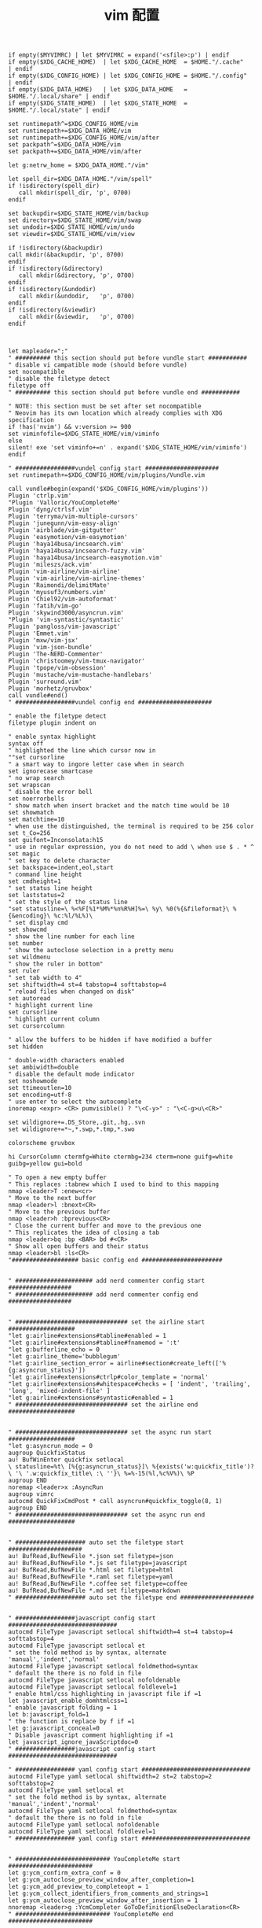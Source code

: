#+TITLE:  vim 配置
#+AUTHOR: 孙建康（rising.lambda）
#+EMAIL:  rising.lambda@gmail.com

#+DESCRIPTION: vim 配置文件
#+PROPERTY:    header-args        :mkdirp yes
#+OPTIONS:     num:nil toc:nil todo:nil tasks:nil tags:nil
#+OPTIONS:     skip:nil author:nil email:nil creator:nil timestamp:nil
#+INFOJS_OPT:  view:nil toc:nil ltoc:t mouse:underline buttons:0 path:http://orgmode.org/org-info.js

#+BEGIN_SRC vimrc :tangle (m/resolve "${m/xdg.conf.d}/vim/vimrc")
  if empty($MYVIMRC) | let $MYVIMRC = expand('<sfile>:p') | endif
  if empty($XDG_CACHE_HOME)  | let $XDG_CACHE_HOME  = $HOME."/.cache"       | endif
  if empty($XDG_CONFIG_HOME) | let $XDG_CONFIG_HOME = $HOME."/.config"      | endif
  if empty($XDG_DATA_HOME)   | let $XDG_DATA_HOME   = $HOME."/.local/share" | endif
  if empty($XDG_STATE_HOME)  | let $XDG_STATE_HOME  = $HOME."/.local/state" | endif

  set runtimepath^=$XDG_CONFIG_HOME/vim
  set runtimepath+=$XDG_DATA_HOME/vim
  set runtimepath+=$XDG_CONFIG_HOME/vim/after
  set packpath^=$XDG_DATA_HOME/vim
  set packpath+=$XDG_DATA_HOME/vim/after

  let g:netrw_home = $XDG_DATA_HOME."/vim"

  let spell_dir=$XDG_DATA_HOME."/vim/spell"
  if !isdirectory(spell_dir)
     call mkdir(spell_dir, 'p', 0700)
  endif

  set backupdir=$XDG_STATE_HOME/vim/backup
  set directory=$XDG_STATE_HOME/vim/swap
  set undodir=$XDG_STATE_HOME/vim/undo
  set viewdir=$XDG_STATE_HOME/vim/view

  if !isdirectory(&backupdir)
  call mkdir(&backupdir, 'p', 0700)
  endif
  if !isdirectory(&directory)
     call mkdir(&directory, 'p', 0700)
  endif
  if !isdirectory(&undodir)
     call mkdir(&undodir,   'p', 0700)
  endif
  if !isdirectory(&viewdir)
     call mkdir(&viewdir,   'p', 0700)
  endif



  let mapleader=";"
  " ########## this section should put before vundle start ###########
  " disable vi campatible mode (should before vundle)
  set nocompatible
  " disable the filetype detect
  filetype off
  " ########## this section should put before vundle end ###########

  " NOTE: this section must be set after set nocompatible
  " Neovim has its own location which already complies with XDG specification
  if !has('nvim') && v:version >= 900 
  set viminfofile=$XDG_STATE_HOME/vim/viminfo
  else
  silent! exe 'set viminfo+=n' . expand('$XDG_STATE_HOME/vim/viminfo')
  endif

  " #################vundel config start #####################
  set runtimepath+=$XDG_CONFIG_HOME/vim/plugins/Vundle.vim

  call vundle#begin(expand('$XDG_CONFIG_HOME/vim/plugins'))
  Plugin 'ctrlp.vim'
  "Plugin 'Valloric/YouCompleteMe'
  Plugin 'dyng/ctrlsf.vim'
  Plugin 'terryma/vim-multiple-cursors'
  Plugin 'junegunn/vim-easy-align'
  Plugin 'airblade/vim-gitgutter'
  Plugin 'easymotion/vim-easymotion'
  Plugin 'haya14busa/incsearch.vim'
  Plugin 'haya14busa/incsearch-fuzzy.vim'
  Plugin 'haya14busa/incsearch-easymotion.vim'
  Plugin 'mileszs/ack.vim'
  Plugin 'vim-airline/vim-airline'
  Plugin 'vim-airline/vim-airline-themes'
  Plugin 'Raimondi/delimitMate'
  Plugin 'myusuf3/numbers.vim'
  Plugin 'Chiel92/vim-autoformat'
  Plugin 'fatih/vim-go'
  Plugin 'skywind3000/asyncrun.vim'
  "Plugin 'vim-syntastic/syntastic'
  Plugin 'pangloss/vim-javascript'
  Plugin 'Emmet.vim'
  Plugin 'mxw/vim-jsx'
  Plugin 'vim-json-bundle'
  Plugin 'The-NERD-Commenter'
  Plugin 'christoomey/vim-tmux-navigator'
  Plugin 'tpope/vim-obsession'
  Plugin 'mustache/vim-mustache-handlebars'
  Plugin 'surround.vim'
  Plugin 'morhetz/gruvbox'
  call vundle#end()
  " #################vundel config end #####################

  " enable the filetype detect
  filetype plugin indent on
   
  " enable syntax highlight
  syntax off
  " highlighted the line which cursor now in
  ""set cursorline
  " a smart way to ingore letter case when in search 
  set ignorecase smartcase
  " no wrap search
  set wrapscan
  " disable the error bell
  set noerrorbells
  " show match when insert bracket and the match time would be 10
  set showmatch
  set matchtime=10
  " when use the distinguished, the terminal is required to be 256 color
  set t_Co=256
  set guifont=Inconsolata:h15
  " use in regular expression, you do not need to add \ when use $ . * ^ 
  set magic
  " set key to delete character
  set backspace=indent,eol,start
  " command line height
  set cmdheight=1
  " set status line height
  set laststatus=2
  " set the style of the status line
  "set statusline=\ %<%F[%1*%M%*%n%R%H]%=\ %y\ %0(%{&fileformat}\ %{&encoding}\ %c:%l/%L%)\
  " set display cmd
  set showcmd
  " show the line number for each line
  set number
  " show the autoclose selection in a pretty menu
  set wildmenu
  " show the ruler in bottom"
  set ruler
  " set tab width to 4"
  set shiftwidth=4 st=4 tabstop=4 softtabstop=4
  " reload files when changed on disk"
  set autoread
  " highlight current line
  set cursorline
  " highlight current column
  set cursorcolumn

  " allow the buffers to be hidden if have modified a buffer
  set hidden

  " double-width characters enabled
  set ambiwidth=double
  " disable the default mode indicator
  set noshowmode
  set ttimeoutlen=10
  set encoding=utf-8
  " use enter to select the autocomplete
  inoremap <expr> <CR> pumvisible() ? "\<C-y>" : "\<C-g>u\<CR>"

  set wildignore+=.DS_Store,.git,.hg,.svn
  set wildignore+=*~,*.swp,*.tmp,*.swo

  colorscheme gruvbox

  hi CursorColumn ctermfg=White ctermbg=234 cterm=none guifg=white guibg=yellow gui=bold

  " To open a new empty buffer
  " This replaces :tabnew which I used to bind to this mapping
  nmap <leader>T :enew<cr>
  " Move to the next buffer
  nmap <leader>l :bnext<CR>
  " Move to the previous buffer
  nmap <leader>h :bprevious<CR>
  " Close the current buffer and move to the previous one
  " This replicates the idea of closing a tab
  nmap <leader>bq :bp <BAR> bd #<CR>
  " Show all open buffers and their status
  nmap <leader>bl :ls<CR>
  "################### basic config end #######################


  " ###################### add nerd commenter config start ##################
  " ###################### add nerd commenter config end ##################


  " ################################ set the airline start ###################
  "let g:airline#extensions#tabline#enabled = 1
  "let g:airline#extensions#tabline#fnamemod = ':t'
  "let g:bufferline_echo = 0
  "let g:airline_theme='bubblegum'
  "let g:airline_section_error = airline#section#create_left(['%{g:asyncrun_status}'])
  "let g:airline#extensions#ctrlp#color_template = 'normal'
  "let g:airline#extensions#whitespace#checks = [ 'indent', 'trailing', 'long', 'mixed-indent-file' ]
  "let g:airline#extensions#syntastic#enabled = 1
  " ################################ set the airline end ###################


  " ################################ set the async run start ###################
  "let g:asyncrun_mode = 0
  augroup QuickfixStatus
  au! BufWinEnter quickfix setlocal 
  \ statusline=%t\ [%{g:asyncrun_status}]\ %{exists('w:quickfix_title')?\ '\ '.w:quickfix_title\ :\ ''}\ %=%-15(%l,%c%V%)\ %P
  augroup END
  noremap <leader>x :AsyncRun 
  augroup vimrc
  autocmd QuickFixCmdPost * call asyncrun#quickfix_toggle(8, 1)
  augroup END
  " ################################ set the async run end ###################


  " #################### auto set the filetype start #####################
  au! BufRead,BufNewFile *.json set filetype=json 
  au! BufRead,BufNewFile *.js set filetype=javascript
  au! BufRead,BufNewFile *.html set filetype=html 
  au! BufRead,BufNewFile *.raml set filetype=yaml
  au! BufRead,BufNewFile *.coffee set filetype=coffee
  au! BufRead,BufNewFile *.md set filetype=markdown
  " #################### auto set the filetype end #####################


  " #################javascript config start ###############################
  autocmd FileType javascript setlocal shiftwidth=4 st=4 tabstop=4 softtabstop=4
  autocmd FileType javascript setlocal et
  " set the fold method is by syntax, alternate 'manual','indent','normal'
  autocmd FileType javascript setlocal foldmethod=syntax
  " default the there is no fold in file
  autocmd FileType javascript setlocal nofoldenable
  autocmd FileType javascript setlocal foldlevel=1
  " enable html/css highlighting in javascript file if =1 
  let javascript_enable_domhtmlcss=1
  " enable javascript folding = 1
  let b:javascript_fold=1
  " the function is replace by f if =1
  let g:javascript_conceal=0 
  " Disable javascript comment highlighting if =1 
  let javascript_ignore_javaScriptdoc=0 
  " #################javascript config start ###############################

  " ################# yaml config start ###############################
  autocmd FileType yaml setlocal shiftwidth=2 st=2 tabstop=2 softtabstop=2
  autocmd FileType yaml setlocal et
  " set the fold method is by syntax, alternate 'manual','indent','normal'
  autocmd FileType yaml setlocal foldmethod=syntax
  " default the there is no fold in file
  autocmd FileType yaml setlocal nofoldenable
  autocmd FileType yaml setlocal foldlevel=1
  " ################# yaml config start ###############################


  " ########################### YouCompleteMe start ########################
  let g:ycm_confirm_extra_conf = 0
  let g:ycm_autoclose_preview_window_after_completion=1
  let g:ycm_add_preview_to_completeopt = 1
  let g:ycm_collect_identifiers_from_comments_and_strings=1
  let g:ycm_autoclose_preview_window_after_insertion = 1
  nnoremap <leader>g :YcmCompleter GoToDefinitionElseDeclaration<CR>
  " ########################### YouCompleteMe end ########################


  "#################### coffeescript start ####################
  "# 打开 ~/.vimrc 加下面一行,可以实现保存时候自动编译成js文件
  "autocmd BufWritePost *.coffee silent CoffeeMake! -b | cwindow
  "# 我写成这样保存时可以实时看到编译结果
  " autocmd BufWritePost *.coffee silent CoffeeCompile | CoffeeMake! -b | cwindow
  autocmd FileType coffee setlocal et sta sw=2 sts=2 st=2 
  "#################### coffeescript end####################


  "#################### autosave start ####################
  let g:auto_save = 1
  "#################### autosave end####################

  "####### NERDTree start -explore the directory tree###########
  " automatic open the NERDTree when enter vim
  " autocmd vimenter * NERDTree
  " when no file is specfied NERDTree is opend
  "autocmd vimenter * if !argc() | NERDTree | endif
  " <C-n> is the control key of NERDTree
  " map <C-n> :NERDTreeToggle<CR>
  " close vim if the only window left is NERDTree
  " autocmd bufenter * if (winnr("$") == 1 && exists("b:NERDTreeType") && b:NERDTreeType=="primary") | q | endif
  "####### NERDTree end -explore the directory tree###########


  "########## emmet start ---html programing #############
  ""let g:user_emmet_mode='a'
  " set expand shortcut = ctl+e
  let g:user_emmet_expandabbr_key = '<c-e>'
  let g:use_emmet_complete_tag = 1
  autocmd FileType html setlocal shiftwidth=2 st=2 tabstop=2 softtabstop=2
  autocmd FileType html setlocal et
  "########## emmet end ---html programing #############


  "################# json config start #######################################
  autocmd FileType json setlocal autoindent 
  autocmd FileType json setlocal formatoptions=tcq2l 
  autocmd FileType json setlocal textwidth=256 shiftwidth=4
  autocmd FileType json setlocal softtabstop=4 tabstop=4 
  autocmd FileType json setlocal expandtab 
  autocmd FileType json setlocal foldmethod=syntax
  "################## json config end ######################################


  "############# CtrlP configure start###########################
  noremap <Leader>bb :CtrlPBuffer<CR>
  noremap <Leader>bm :CtrlPMixed<CR>
  noremap <Leader>bs :CtrlPMRU<CR>
  let g:ctrlp_custom_ignore = {
  \ 'dir':  '\v[\/](\.(git|hg|svn)|node_modules|\_site)$',
  \ 'file': '\v\.(exe|so|dll|class|png|jpg|jpeg)$',
  \}

  let g:ctrlp_working_path_mode="r"
  let g:ctrlp_match_window_bottom=1
  let g:ctrlp_max_height=20
  let g:ctrlp_match_window_reversed=0
  let g:ctrlp_mruf_max=500
  let g:ctrlp_follow_symlinks=1
  "############ CtrlP configure end ##############################

  "#################### vim-gitgutter configure start ##################
  let g:gitgutter_avoid_cmd_prompt_on_windows = 0
  let g:gitgutter_map_keys = 0
  set updatetime=250
  "#################### vim-gitgutter configure stop ##################

  " ################## ctrlsf config start ##########################
  let g:ctrlsf_ackpkg = 'rg'
  let g:ctrlsf_confirm_save = 0
  " ctrlsf root is project and controll by two options, first f is search the
  " current file, and the second w is default fall back search from current
  " directory
  let g:ctrlsf_default_root = 'project+fw'
  nnoremap <Leader>sp :CtrlSF  
  nnoremap <Leader>sl <Plug>CtrlSFPwordPath<CR>
  vmap <Leader>sp <Plug>CtrlSFVwordPath<CR>
  vmap <Leader>sl <Plug>CtrlSFPwordPath<CR>
  inoremap <Leader>sp <Plug>CtrlSFCwordPath<CR>
  inoremap <Leader>sl <Plug>CtrlSFPwordPath<CR>
  " ################## ctrlsf config end ##########################

  " ################## vim-syntastic/syntastic config start ###########
  "set statusline+=%#warningmsg#
  "set statusline+=%{SyntasticStatuslineFlag()}
  "set statusline+=%*

  let g:syntastic_always_populate_loc_list = 1
  let g:syntastic_auto_loc_list = 1
  let g:syntastic_check_on_open = 1
  let g:syntastic_check_on_wq = 0
  " ################## vim-syntastic/syntastic config end ################	

  "############################### tmux navigator ##################
  " Write all buffers before navigating from Vim to tmux pane
  let g:tmux_navigator_save_on_switch = 1
  "############################### tmux navigator ##################

  "#################### easymotion configure start ##################
  " <Leader>f{char} to move to {char}
  map  <Leader><Leader>f <Plug>(easymotion-bd-f)
  nmap <Leader><Leader>f <Plug>(easymotion-overwin-f)
  " Move to line
  map <Leader><Leader>L <Plug>(easymotion-bd-jk)
  nmap <Leader><Leader>L <Plug>(easymotion-overwin-line)

  " Move to word
  map  <Leader><Leader>w <Plug>(easymotion-bd-w)
  nmap <Leader><Leader>w <Plug>(easymotion-overwin-w)

  function! s:incsearch_config(...) abort
  return incsearch#util#deepextend(deepcopy({
  \   'modules': [incsearch#config#easymotion#module({'overwin': 1})],
  \   'keymap': {
  \     "\<CR>": '<Over>(easymotion)'
  \   },
  \   'is_expr': 0
  \ }), get(a:, 1, {}))
  endfunction

  function! s:config_easyfuzzymotion(...) abort
  return extend(copy({
  \   'converters': [incsearch#config#fuzzyword#converter()],
  \   'modules': [incsearch#config#easymotion#module({'overwin': 1})],
  \   'keymap': {"\<CR>": '<Over>(easymotion)'},
  \   'is_expr': 0,
  \   'is_stay': 1
  \ }), get(a:, 1, {}))
  endfunction
  "map  / <Plug>(easymotion-sn)
  "omap / <Plug>(easymotion-tn)
  "map  n <Plug>(easymotion-next)
  "map  N <Plug>(easymotion-prev)
  "let g:EasyMotion_startofline = 0
  "let g:EasyMotion_smartcase = 1
  "noremap <silent><expr> <Space>/ incsearch#go(<SID>config_easyfuzzymotion())
  "#################### easymotion configure stop ##################
  "#################### vim-go configure start ##################
  let g:go_highlight_functions = 1
  let g:go_highlight_methods = 1
  let g:go_highlight_structs = 1
  let g:go_highlight_interfaces = 1
  let g:go_highlight_operators = 1
  let g:go_highlight_build_constraints = 1
  let g:go_fmt_command = "goimports"
  let g:go_fmt_fail_silently = 1
  "#################### vim-go configure stop ##################

  "##################### tmux navigator start ################## 
  " Disable tmux navigator when zooming the Vim pane
  " let g:tmux_navigator_disable_when_zoomed = 1
  " Write all buffers before navigating from Vim to tmux pane
  let g:tmux_navigator_save_on_switch = 2
  "##################### tmux navigator start ################## 

  " for mac only
  vmap <D-v> "-d"+p
  vmap <D-c> "*y
  imap <D-c> "*yy
  imap <D-v> "*P<CR>
  nmap <D-c> "*yy
  nmap <D-v> "*P


  filetype plugin on
  " enable syntax highlight
  syntax on
#+END_SRC
